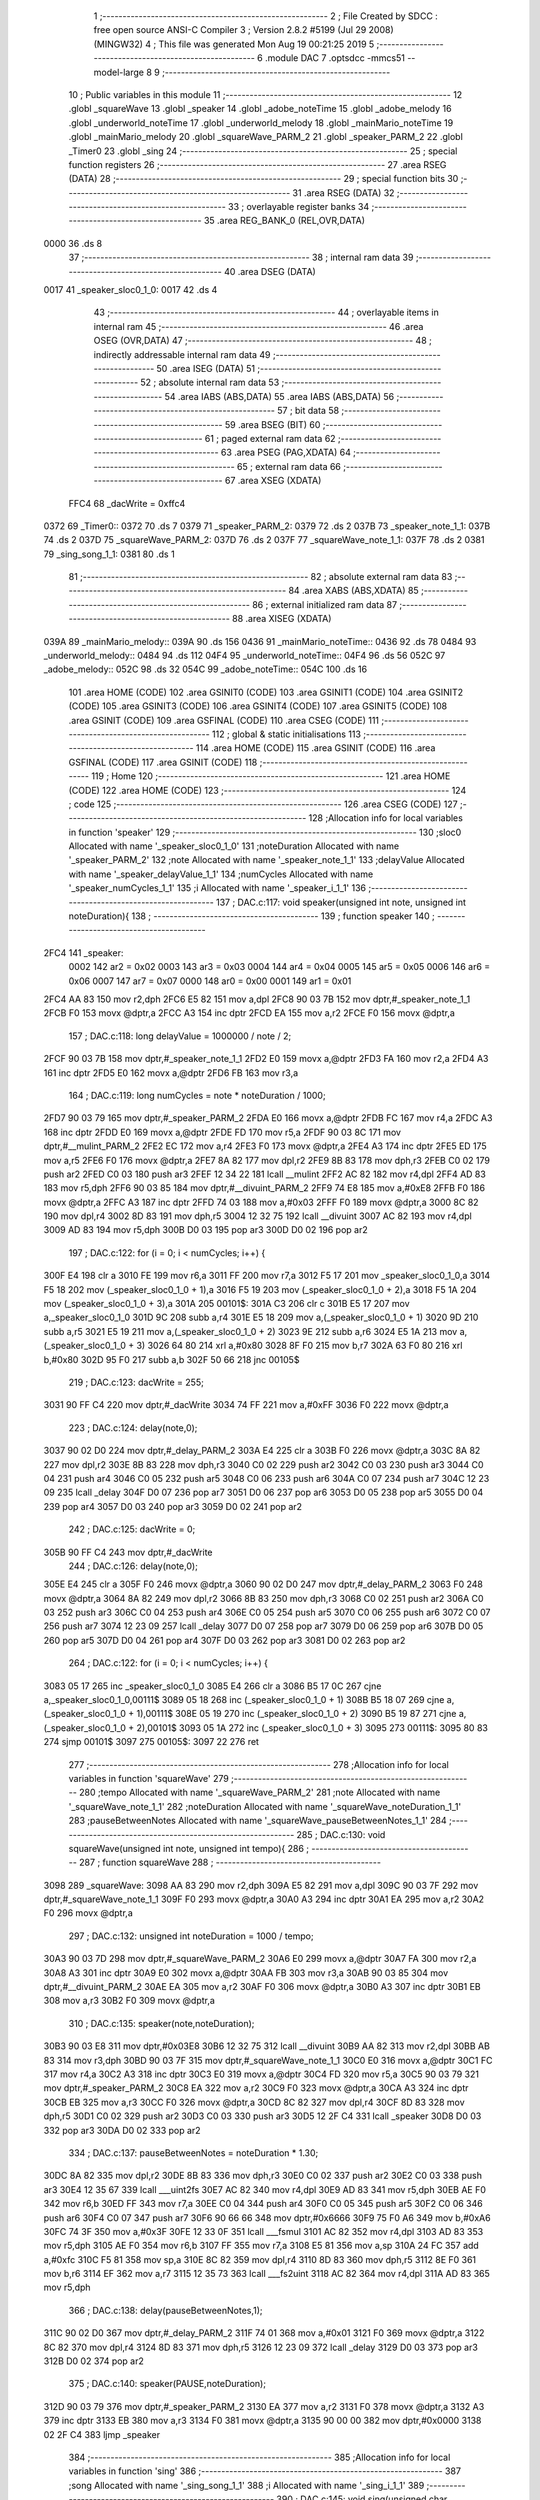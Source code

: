                               1 ;--------------------------------------------------------
                              2 ; File Created by SDCC : free open source ANSI-C Compiler
                              3 ; Version 2.8.2 #5199 (Jul 29 2008) (MINGW32)
                              4 ; This file was generated Mon Aug 19 00:21:25 2019
                              5 ;--------------------------------------------------------
                              6 	.module DAC
                              7 	.optsdcc -mmcs51 --model-large
                              8 	
                              9 ;--------------------------------------------------------
                             10 ; Public variables in this module
                             11 ;--------------------------------------------------------
                             12 	.globl _squareWave
                             13 	.globl _speaker
                             14 	.globl _adobe_noteTime
                             15 	.globl _adobe_melody
                             16 	.globl _underworld_noteTime
                             17 	.globl _underworld_melody
                             18 	.globl _mainMario_noteTime
                             19 	.globl _mainMario_melody
                             20 	.globl _squareWave_PARM_2
                             21 	.globl _speaker_PARM_2
                             22 	.globl _Timer0
                             23 	.globl _sing
                             24 ;--------------------------------------------------------
                             25 ; special function registers
                             26 ;--------------------------------------------------------
                             27 	.area RSEG    (DATA)
                             28 ;--------------------------------------------------------
                             29 ; special function bits
                             30 ;--------------------------------------------------------
                             31 	.area RSEG    (DATA)
                             32 ;--------------------------------------------------------
                             33 ; overlayable register banks
                             34 ;--------------------------------------------------------
                             35 	.area REG_BANK_0	(REL,OVR,DATA)
   0000                      36 	.ds 8
                             37 ;--------------------------------------------------------
                             38 ; internal ram data
                             39 ;--------------------------------------------------------
                             40 	.area DSEG    (DATA)
   0017                      41 _speaker_sloc0_1_0:
   0017                      42 	.ds 4
                             43 ;--------------------------------------------------------
                             44 ; overlayable items in internal ram 
                             45 ;--------------------------------------------------------
                             46 	.area OSEG    (OVR,DATA)
                             47 ;--------------------------------------------------------
                             48 ; indirectly addressable internal ram data
                             49 ;--------------------------------------------------------
                             50 	.area ISEG    (DATA)
                             51 ;--------------------------------------------------------
                             52 ; absolute internal ram data
                             53 ;--------------------------------------------------------
                             54 	.area IABS    (ABS,DATA)
                             55 	.area IABS    (ABS,DATA)
                             56 ;--------------------------------------------------------
                             57 ; bit data
                             58 ;--------------------------------------------------------
                             59 	.area BSEG    (BIT)
                             60 ;--------------------------------------------------------
                             61 ; paged external ram data
                             62 ;--------------------------------------------------------
                             63 	.area PSEG    (PAG,XDATA)
                             64 ;--------------------------------------------------------
                             65 ; external ram data
                             66 ;--------------------------------------------------------
                             67 	.area XSEG    (XDATA)
                    FFC4     68 _dacWrite	=	0xffc4
   0372                      69 _Timer0::
   0372                      70 	.ds 7
   0379                      71 _speaker_PARM_2:
   0379                      72 	.ds 2
   037B                      73 _speaker_note_1_1:
   037B                      74 	.ds 2
   037D                      75 _squareWave_PARM_2:
   037D                      76 	.ds 2
   037F                      77 _squareWave_note_1_1:
   037F                      78 	.ds 2
   0381                      79 _sing_song_1_1:
   0381                      80 	.ds 1
                             81 ;--------------------------------------------------------
                             82 ; absolute external ram data
                             83 ;--------------------------------------------------------
                             84 	.area XABS    (ABS,XDATA)
                             85 ;--------------------------------------------------------
                             86 ; external initialized ram data
                             87 ;--------------------------------------------------------
                             88 	.area XISEG   (XDATA)
   039A                      89 _mainMario_melody::
   039A                      90 	.ds 156
   0436                      91 _mainMario_noteTime::
   0436                      92 	.ds 78
   0484                      93 _underworld_melody::
   0484                      94 	.ds 112
   04F4                      95 _underworld_noteTime::
   04F4                      96 	.ds 56
   052C                      97 _adobe_melody::
   052C                      98 	.ds 32
   054C                      99 _adobe_noteTime::
   054C                     100 	.ds 16
                            101 	.area HOME    (CODE)
                            102 	.area GSINIT0 (CODE)
                            103 	.area GSINIT1 (CODE)
                            104 	.area GSINIT2 (CODE)
                            105 	.area GSINIT3 (CODE)
                            106 	.area GSINIT4 (CODE)
                            107 	.area GSINIT5 (CODE)
                            108 	.area GSINIT  (CODE)
                            109 	.area GSFINAL (CODE)
                            110 	.area CSEG    (CODE)
                            111 ;--------------------------------------------------------
                            112 ; global & static initialisations
                            113 ;--------------------------------------------------------
                            114 	.area HOME    (CODE)
                            115 	.area GSINIT  (CODE)
                            116 	.area GSFINAL (CODE)
                            117 	.area GSINIT  (CODE)
                            118 ;--------------------------------------------------------
                            119 ; Home
                            120 ;--------------------------------------------------------
                            121 	.area HOME    (CODE)
                            122 	.area HOME    (CODE)
                            123 ;--------------------------------------------------------
                            124 ; code
                            125 ;--------------------------------------------------------
                            126 	.area CSEG    (CODE)
                            127 ;------------------------------------------------------------
                            128 ;Allocation info for local variables in function 'speaker'
                            129 ;------------------------------------------------------------
                            130 ;sloc0                     Allocated with name '_speaker_sloc0_1_0'
                            131 ;noteDuration              Allocated with name '_speaker_PARM_2'
                            132 ;note                      Allocated with name '_speaker_note_1_1'
                            133 ;delayValue                Allocated with name '_speaker_delayValue_1_1'
                            134 ;numCycles                 Allocated with name '_speaker_numCycles_1_1'
                            135 ;i                         Allocated with name '_speaker_i_1_1'
                            136 ;------------------------------------------------------------
                            137 ;	DAC.c:117: void speaker(unsigned int note, unsigned int noteDuration){
                            138 ;	-----------------------------------------
                            139 ;	 function speaker
                            140 ;	-----------------------------------------
   2FC4                     141 _speaker:
                    0002    142 	ar2 = 0x02
                    0003    143 	ar3 = 0x03
                    0004    144 	ar4 = 0x04
                    0005    145 	ar5 = 0x05
                    0006    146 	ar6 = 0x06
                    0007    147 	ar7 = 0x07
                    0000    148 	ar0 = 0x00
                    0001    149 	ar1 = 0x01
   2FC4 AA 83               150 	mov	r2,dph
   2FC6 E5 82               151 	mov	a,dpl
   2FC8 90 03 7B            152 	mov	dptr,#_speaker_note_1_1
   2FCB F0                  153 	movx	@dptr,a
   2FCC A3                  154 	inc	dptr
   2FCD EA                  155 	mov	a,r2
   2FCE F0                  156 	movx	@dptr,a
                            157 ;	DAC.c:118: long delayValue = 1000000 / note / 2; 
   2FCF 90 03 7B            158 	mov	dptr,#_speaker_note_1_1
   2FD2 E0                  159 	movx	a,@dptr
   2FD3 FA                  160 	mov	r2,a
   2FD4 A3                  161 	inc	dptr
   2FD5 E0                  162 	movx	a,@dptr
   2FD6 FB                  163 	mov	r3,a
                            164 ;	DAC.c:119: long numCycles = note * noteDuration / 1000; 
   2FD7 90 03 79            165 	mov	dptr,#_speaker_PARM_2
   2FDA E0                  166 	movx	a,@dptr
   2FDB FC                  167 	mov	r4,a
   2FDC A3                  168 	inc	dptr
   2FDD E0                  169 	movx	a,@dptr
   2FDE FD                  170 	mov	r5,a
   2FDF 90 03 8C            171 	mov	dptr,#__mulint_PARM_2
   2FE2 EC                  172 	mov	a,r4
   2FE3 F0                  173 	movx	@dptr,a
   2FE4 A3                  174 	inc	dptr
   2FE5 ED                  175 	mov	a,r5
   2FE6 F0                  176 	movx	@dptr,a
   2FE7 8A 82               177 	mov	dpl,r2
   2FE9 8B 83               178 	mov	dph,r3
   2FEB C0 02               179 	push	ar2
   2FED C0 03               180 	push	ar3
   2FEF 12 34 22            181 	lcall	__mulint
   2FF2 AC 82               182 	mov	r4,dpl
   2FF4 AD 83               183 	mov	r5,dph
   2FF6 90 03 85            184 	mov	dptr,#__divuint_PARM_2
   2FF9 74 E8               185 	mov	a,#0xE8
   2FFB F0                  186 	movx	@dptr,a
   2FFC A3                  187 	inc	dptr
   2FFD 74 03               188 	mov	a,#0x03
   2FFF F0                  189 	movx	@dptr,a
   3000 8C 82               190 	mov	dpl,r4
   3002 8D 83               191 	mov	dph,r5
   3004 12 32 75            192 	lcall	__divuint
   3007 AC 82               193 	mov	r4,dpl
   3009 AD 83               194 	mov	r5,dph
   300B D0 03               195 	pop	ar3
   300D D0 02               196 	pop	ar2
                            197 ;	DAC.c:122: for (i = 0; i < numCycles; i++) { 
   300F E4                  198 	clr	a
   3010 FE                  199 	mov	r6,a
   3011 FF                  200 	mov	r7,a
   3012 F5 17               201 	mov	_speaker_sloc0_1_0,a
   3014 F5 18               202 	mov	(_speaker_sloc0_1_0 + 1),a
   3016 F5 19               203 	mov	(_speaker_sloc0_1_0 + 2),a
   3018 F5 1A               204 	mov	(_speaker_sloc0_1_0 + 3),a
   301A                     205 00101$:
   301A C3                  206 	clr	c
   301B E5 17               207 	mov	a,_speaker_sloc0_1_0
   301D 9C                  208 	subb	a,r4
   301E E5 18               209 	mov	a,(_speaker_sloc0_1_0 + 1)
   3020 9D                  210 	subb	a,r5
   3021 E5 19               211 	mov	a,(_speaker_sloc0_1_0 + 2)
   3023 9E                  212 	subb	a,r6
   3024 E5 1A               213 	mov	a,(_speaker_sloc0_1_0 + 3)
   3026 64 80               214 	xrl	a,#0x80
   3028 8F F0               215 	mov	b,r7
   302A 63 F0 80            216 	xrl	b,#0x80
   302D 95 F0               217 	subb	a,b
   302F 50 66               218 	jnc	00105$
                            219 ;	DAC.c:123: dacWrite = 255;
   3031 90 FF C4            220 	mov	dptr,#_dacWrite
   3034 74 FF               221 	mov	a,#0xFF
   3036 F0                  222 	movx	@dptr,a
                            223 ;	DAC.c:124: delay(note,0);
   3037 90 02 D0            224 	mov	dptr,#_delay_PARM_2
   303A E4                  225 	clr	a
   303B F0                  226 	movx	@dptr,a
   303C 8A 82               227 	mov	dpl,r2
   303E 8B 83               228 	mov	dph,r3
   3040 C0 02               229 	push	ar2
   3042 C0 03               230 	push	ar3
   3044 C0 04               231 	push	ar4
   3046 C0 05               232 	push	ar5
   3048 C0 06               233 	push	ar6
   304A C0 07               234 	push	ar7
   304C 12 23 09            235 	lcall	_delay
   304F D0 07               236 	pop	ar7
   3051 D0 06               237 	pop	ar6
   3053 D0 05               238 	pop	ar5
   3055 D0 04               239 	pop	ar4
   3057 D0 03               240 	pop	ar3
   3059 D0 02               241 	pop	ar2
                            242 ;	DAC.c:125: dacWrite = 0;
   305B 90 FF C4            243 	mov	dptr,#_dacWrite
                            244 ;	DAC.c:126: delay(note,0);
   305E E4                  245 	clr	a
   305F F0                  246 	movx	@dptr,a
   3060 90 02 D0            247 	mov	dptr,#_delay_PARM_2
   3063 F0                  248 	movx	@dptr,a
   3064 8A 82               249 	mov	dpl,r2
   3066 8B 83               250 	mov	dph,r3
   3068 C0 02               251 	push	ar2
   306A C0 03               252 	push	ar3
   306C C0 04               253 	push	ar4
   306E C0 05               254 	push	ar5
   3070 C0 06               255 	push	ar6
   3072 C0 07               256 	push	ar7
   3074 12 23 09            257 	lcall	_delay
   3077 D0 07               258 	pop	ar7
   3079 D0 06               259 	pop	ar6
   307B D0 05               260 	pop	ar5
   307D D0 04               261 	pop	ar4
   307F D0 03               262 	pop	ar3
   3081 D0 02               263 	pop	ar2
                            264 ;	DAC.c:122: for (i = 0; i < numCycles; i++) { 
   3083 05 17               265 	inc	_speaker_sloc0_1_0
   3085 E4                  266 	clr	a
   3086 B5 17 0C            267 	cjne	a,_speaker_sloc0_1_0,00111$
   3089 05 18               268 	inc	(_speaker_sloc0_1_0 + 1)
   308B B5 18 07            269 	cjne	a,(_speaker_sloc0_1_0 + 1),00111$
   308E 05 19               270 	inc	(_speaker_sloc0_1_0 + 2)
   3090 B5 19 87            271 	cjne	a,(_speaker_sloc0_1_0 + 2),00101$
   3093 05 1A               272 	inc	(_speaker_sloc0_1_0 + 3)
   3095                     273 00111$:
   3095 80 83               274 	sjmp	00101$
   3097                     275 00105$:
   3097 22                  276 	ret
                            277 ;------------------------------------------------------------
                            278 ;Allocation info for local variables in function 'squareWave'
                            279 ;------------------------------------------------------------
                            280 ;tempo                     Allocated with name '_squareWave_PARM_2'
                            281 ;note                      Allocated with name '_squareWave_note_1_1'
                            282 ;noteDuration              Allocated with name '_squareWave_noteDuration_1_1'
                            283 ;pauseBetweenNotes         Allocated with name '_squareWave_pauseBetweenNotes_1_1'
                            284 ;------------------------------------------------------------
                            285 ;	DAC.c:130: void squareWave(unsigned int note, unsigned int tempo){
                            286 ;	-----------------------------------------
                            287 ;	 function squareWave
                            288 ;	-----------------------------------------
   3098                     289 _squareWave:
   3098 AA 83               290 	mov	r2,dph
   309A E5 82               291 	mov	a,dpl
   309C 90 03 7F            292 	mov	dptr,#_squareWave_note_1_1
   309F F0                  293 	movx	@dptr,a
   30A0 A3                  294 	inc	dptr
   30A1 EA                  295 	mov	a,r2
   30A2 F0                  296 	movx	@dptr,a
                            297 ;	DAC.c:132: unsigned int noteDuration = 1000 / tempo;
   30A3 90 03 7D            298 	mov	dptr,#_squareWave_PARM_2
   30A6 E0                  299 	movx	a,@dptr
   30A7 FA                  300 	mov	r2,a
   30A8 A3                  301 	inc	dptr
   30A9 E0                  302 	movx	a,@dptr
   30AA FB                  303 	mov	r3,a
   30AB 90 03 85            304 	mov	dptr,#__divuint_PARM_2
   30AE EA                  305 	mov	a,r2
   30AF F0                  306 	movx	@dptr,a
   30B0 A3                  307 	inc	dptr
   30B1 EB                  308 	mov	a,r3
   30B2 F0                  309 	movx	@dptr,a
                            310 ;	DAC.c:135: speaker(note,noteDuration);  
   30B3 90 03 E8            311 	mov	dptr,#0x03E8
   30B6 12 32 75            312 	lcall	__divuint
   30B9 AA 82               313 	mov	r2,dpl
   30BB AB 83               314 	mov	r3,dph
   30BD 90 03 7F            315 	mov	dptr,#_squareWave_note_1_1
   30C0 E0                  316 	movx	a,@dptr
   30C1 FC                  317 	mov	r4,a
   30C2 A3                  318 	inc	dptr
   30C3 E0                  319 	movx	a,@dptr
   30C4 FD                  320 	mov	r5,a
   30C5 90 03 79            321 	mov	dptr,#_speaker_PARM_2
   30C8 EA                  322 	mov	a,r2
   30C9 F0                  323 	movx	@dptr,a
   30CA A3                  324 	inc	dptr
   30CB EB                  325 	mov	a,r3
   30CC F0                  326 	movx	@dptr,a
   30CD 8C 82               327 	mov	dpl,r4
   30CF 8D 83               328 	mov	dph,r5
   30D1 C0 02               329 	push	ar2
   30D3 C0 03               330 	push	ar3
   30D5 12 2F C4            331 	lcall	_speaker
   30D8 D0 03               332 	pop	ar3
   30DA D0 02               333 	pop	ar2
                            334 ;	DAC.c:137: pauseBetweenNotes = noteDuration * 1.30;
   30DC 8A 82               335 	mov	dpl,r2
   30DE 8B 83               336 	mov	dph,r3
   30E0 C0 02               337 	push	ar2
   30E2 C0 03               338 	push	ar3
   30E4 12 35 67            339 	lcall	___uint2fs
   30E7 AC 82               340 	mov	r4,dpl
   30E9 AD 83               341 	mov	r5,dph
   30EB AE F0               342 	mov	r6,b
   30ED FF                  343 	mov	r7,a
   30EE C0 04               344 	push	ar4
   30F0 C0 05               345 	push	ar5
   30F2 C0 06               346 	push	ar6
   30F4 C0 07               347 	push	ar7
   30F6 90 66 66            348 	mov	dptr,#0x6666
   30F9 75 F0 A6            349 	mov	b,#0xA6
   30FC 74 3F               350 	mov	a,#0x3F
   30FE 12 33 0F            351 	lcall	___fsmul
   3101 AC 82               352 	mov	r4,dpl
   3103 AD 83               353 	mov	r5,dph
   3105 AE F0               354 	mov	r6,b
   3107 FF                  355 	mov	r7,a
   3108 E5 81               356 	mov	a,sp
   310A 24 FC               357 	add	a,#0xfc
   310C F5 81               358 	mov	sp,a
   310E 8C 82               359 	mov	dpl,r4
   3110 8D 83               360 	mov	dph,r5
   3112 8E F0               361 	mov	b,r6
   3114 EF                  362 	mov	a,r7
   3115 12 35 73            363 	lcall	___fs2uint
   3118 AC 82               364 	mov	r4,dpl
   311A AD 83               365 	mov	r5,dph
                            366 ;	DAC.c:138: delay(pauseBetweenNotes,1);
   311C 90 02 D0            367 	mov	dptr,#_delay_PARM_2
   311F 74 01               368 	mov	a,#0x01
   3121 F0                  369 	movx	@dptr,a
   3122 8C 82               370 	mov	dpl,r4
   3124 8D 83               371 	mov	dph,r5
   3126 12 23 09            372 	lcall	_delay
   3129 D0 03               373 	pop	ar3
   312B D0 02               374 	pop	ar2
                            375 ;	DAC.c:140: speaker(PAUSE,noteDuration); 
   312D 90 03 79            376 	mov	dptr,#_speaker_PARM_2
   3130 EA                  377 	mov	a,r2
   3131 F0                  378 	movx	@dptr,a
   3132 A3                  379 	inc	dptr
   3133 EB                  380 	mov	a,r3
   3134 F0                  381 	movx	@dptr,a
   3135 90 00 00            382 	mov	dptr,#0x0000
   3138 02 2F C4            383 	ljmp	_speaker
                            384 ;------------------------------------------------------------
                            385 ;Allocation info for local variables in function 'sing'
                            386 ;------------------------------------------------------------
                            387 ;song                      Allocated with name '_sing_song_1_1'
                            388 ;i                         Allocated with name '_sing_i_1_1'
                            389 ;------------------------------------------------------------
                            390 ;	DAC.c:145: void sing(unsigned char song) {
                            391 ;	-----------------------------------------
                            392 ;	 function sing
                            393 ;	-----------------------------------------
   313B                     394 _sing:
   313B E5 82               395 	mov	a,dpl
   313D 90 03 81            396 	mov	dptr,#_sing_song_1_1
   3140 F0                  397 	movx	@dptr,a
                            398 ;	DAC.c:148: if(song == 1){
   3141 90 03 81            399 	mov	dptr,#_sing_song_1_1
   3144 E0                  400 	movx	a,@dptr
   3145 FA                  401 	mov	r2,a
   3146 BA 01 4D            402 	cjne	r2,#0x01,00102$
                            403 ;	DAC.c:149: for( i=0;i<(sizeof(adobe_melody)/sizeof(int));i++)
   3149 7A 00               404 	mov	r2,#0x00
   314B 7B 00               405 	mov	r3,#0x00
   314D                     406 00107$:
   314D C3                  407 	clr	c
   314E EA                  408 	mov	a,r2
   314F 94 10               409 	subb	a,#0x10
   3151 EB                  410 	mov	a,r3
   3152 94 00               411 	subb	a,#0x00
   3154 50 40               412 	jnc	00102$
                            413 ;	DAC.c:150: squareWave(adobe_melody[i],adobe_noteTime[i]);
   3156 8A 04               414 	mov	ar4,r2
   3158 EB                  415 	mov	a,r3
   3159 CC                  416 	xch	a,r4
   315A 25 E0               417 	add	a,acc
   315C CC                  418 	xch	a,r4
   315D 33                  419 	rlc	a
   315E FD                  420 	mov	r5,a
   315F EC                  421 	mov	a,r4
   3160 24 2C               422 	add	a,#_adobe_melody
   3162 F5 82               423 	mov	dpl,a
   3164 ED                  424 	mov	a,r5
   3165 34 05               425 	addc	a,#(_adobe_melody >> 8)
   3167 F5 83               426 	mov	dph,a
   3169 E0                  427 	movx	a,@dptr
   316A FC                  428 	mov	r4,a
   316B A3                  429 	inc	dptr
   316C E0                  430 	movx	a,@dptr
   316D FD                  431 	mov	r5,a
   316E EA                  432 	mov	a,r2
   316F 24 4C               433 	add	a,#_adobe_noteTime
   3171 F5 82               434 	mov	dpl,a
   3173 EB                  435 	mov	a,r3
   3174 34 05               436 	addc	a,#(_adobe_noteTime >> 8)
   3176 F5 83               437 	mov	dph,a
   3178 E0                  438 	movx	a,@dptr
   3179 90 03 7D            439 	mov	dptr,#_squareWave_PARM_2
   317C F0                  440 	movx	@dptr,a
   317D A3                  441 	inc	dptr
   317E E4                  442 	clr	a
   317F F0                  443 	movx	@dptr,a
   3180 8C 82               444 	mov	dpl,r4
   3182 8D 83               445 	mov	dph,r5
   3184 C0 02               446 	push	ar2
   3186 C0 03               447 	push	ar3
   3188 12 30 98            448 	lcall	_squareWave
   318B D0 03               449 	pop	ar3
   318D D0 02               450 	pop	ar2
                            451 ;	DAC.c:149: for( i=0;i<(sizeof(adobe_melody)/sizeof(int));i++)
   318F 0A                  452 	inc	r2
   3190 BA 00 BA            453 	cjne	r2,#0x00,00107$
   3193 0B                  454 	inc	r3
   3194 80 B7               455 	sjmp	00107$
   3196                     456 00102$:
                            457 ;	DAC.c:152: if(song == 2){
   3196 90 03 81            458 	mov	dptr,#_sing_song_1_1
   3199 E0                  459 	movx	a,@dptr
   319A FA                  460 	mov	r2,a
   319B BA 02 4D            461 	cjne	r2,#0x02,00104$
                            462 ;	DAC.c:153: for(i =0;i<(sizeof(underworld_melody)/sizeof(int));i++)
   319E 7A 00               463 	mov	r2,#0x00
   31A0 7B 00               464 	mov	r3,#0x00
   31A2                     465 00111$:
   31A2 C3                  466 	clr	c
   31A3 EA                  467 	mov	a,r2
   31A4 94 38               468 	subb	a,#0x38
   31A6 EB                  469 	mov	a,r3
   31A7 94 00               470 	subb	a,#0x00
   31A9 50 40               471 	jnc	00104$
                            472 ;	DAC.c:154: squareWave(underworld_melody[i],underworld_noteTime[i]);
   31AB 8A 04               473 	mov	ar4,r2
   31AD EB                  474 	mov	a,r3
   31AE CC                  475 	xch	a,r4
   31AF 25 E0               476 	add	a,acc
   31B1 CC                  477 	xch	a,r4
   31B2 33                  478 	rlc	a
   31B3 FD                  479 	mov	r5,a
   31B4 EC                  480 	mov	a,r4
   31B5 24 84               481 	add	a,#_underworld_melody
   31B7 F5 82               482 	mov	dpl,a
   31B9 ED                  483 	mov	a,r5
   31BA 34 04               484 	addc	a,#(_underworld_melody >> 8)
   31BC F5 83               485 	mov	dph,a
   31BE E0                  486 	movx	a,@dptr
   31BF FC                  487 	mov	r4,a
   31C0 A3                  488 	inc	dptr
   31C1 E0                  489 	movx	a,@dptr
   31C2 FD                  490 	mov	r5,a
   31C3 EA                  491 	mov	a,r2
   31C4 24 F4               492 	add	a,#_underworld_noteTime
   31C6 F5 82               493 	mov	dpl,a
   31C8 EB                  494 	mov	a,r3
   31C9 34 04               495 	addc	a,#(_underworld_noteTime >> 8)
   31CB F5 83               496 	mov	dph,a
   31CD E0                  497 	movx	a,@dptr
   31CE 90 03 7D            498 	mov	dptr,#_squareWave_PARM_2
   31D1 F0                  499 	movx	@dptr,a
   31D2 A3                  500 	inc	dptr
   31D3 E4                  501 	clr	a
   31D4 F0                  502 	movx	@dptr,a
   31D5 8C 82               503 	mov	dpl,r4
   31D7 8D 83               504 	mov	dph,r5
   31D9 C0 02               505 	push	ar2
   31DB C0 03               506 	push	ar3
   31DD 12 30 98            507 	lcall	_squareWave
   31E0 D0 03               508 	pop	ar3
   31E2 D0 02               509 	pop	ar2
                            510 ;	DAC.c:153: for(i =0;i<(sizeof(underworld_melody)/sizeof(int));i++)
   31E4 0A                  511 	inc	r2
   31E5 BA 00 BA            512 	cjne	r2,#0x00,00111$
   31E8 0B                  513 	inc	r3
   31E9 80 B7               514 	sjmp	00111$
   31EB                     515 00104$:
                            516 ;	DAC.c:156: if(song == 3){
   31EB 90 03 81            517 	mov	dptr,#_sing_song_1_1
   31EE E0                  518 	movx	a,@dptr
   31EF FA                  519 	mov	r2,a
   31F0 BA 03 4D            520 	cjne	r2,#0x03,00119$
                            521 ;	DAC.c:157: for( i =0;i<(sizeof(mainMario_melody)/sizeof(int));i++)
   31F3 7A 00               522 	mov	r2,#0x00
   31F5 7B 00               523 	mov	r3,#0x00
   31F7                     524 00115$:
   31F7 C3                  525 	clr	c
   31F8 EA                  526 	mov	a,r2
   31F9 94 4E               527 	subb	a,#0x4E
   31FB EB                  528 	mov	a,r3
   31FC 94 00               529 	subb	a,#0x00
   31FE 50 40               530 	jnc	00119$
                            531 ;	DAC.c:158: squareWave(mainMario_melody[i],mainMario_noteTime[i]);
   3200 8A 04               532 	mov	ar4,r2
   3202 EB                  533 	mov	a,r3
   3203 CC                  534 	xch	a,r4
   3204 25 E0               535 	add	a,acc
   3206 CC                  536 	xch	a,r4
   3207 33                  537 	rlc	a
   3208 FD                  538 	mov	r5,a
   3209 EC                  539 	mov	a,r4
   320A 24 9A               540 	add	a,#_mainMario_melody
   320C F5 82               541 	mov	dpl,a
   320E ED                  542 	mov	a,r5
   320F 34 03               543 	addc	a,#(_mainMario_melody >> 8)
   3211 F5 83               544 	mov	dph,a
   3213 E0                  545 	movx	a,@dptr
   3214 FC                  546 	mov	r4,a
   3215 A3                  547 	inc	dptr
   3216 E0                  548 	movx	a,@dptr
   3217 FD                  549 	mov	r5,a
   3218 EA                  550 	mov	a,r2
   3219 24 36               551 	add	a,#_mainMario_noteTime
   321B F5 82               552 	mov	dpl,a
   321D EB                  553 	mov	a,r3
   321E 34 04               554 	addc	a,#(_mainMario_noteTime >> 8)
   3220 F5 83               555 	mov	dph,a
   3222 E0                  556 	movx	a,@dptr
   3223 90 03 7D            557 	mov	dptr,#_squareWave_PARM_2
   3226 F0                  558 	movx	@dptr,a
   3227 A3                  559 	inc	dptr
   3228 E4                  560 	clr	a
   3229 F0                  561 	movx	@dptr,a
   322A 8C 82               562 	mov	dpl,r4
   322C 8D 83               563 	mov	dph,r5
   322E C0 02               564 	push	ar2
   3230 C0 03               565 	push	ar3
   3232 12 30 98            566 	lcall	_squareWave
   3235 D0 03               567 	pop	ar3
   3237 D0 02               568 	pop	ar2
                            569 ;	DAC.c:157: for( i =0;i<(sizeof(mainMario_melody)/sizeof(int));i++)
   3239 0A                  570 	inc	r2
   323A BA 00 BA            571 	cjne	r2,#0x00,00115$
   323D 0B                  572 	inc	r3
   323E 80 B7               573 	sjmp	00115$
   3240                     574 00119$:
   3240 22                  575 	ret
                            576 	.area CSEG    (CODE)
                            577 	.area CONST   (CODE)
                            578 	.area XINIT   (CODE)
   376B                     579 __xinit__mainMario_melody:
   376B 4D 0A               580 	.byte #0x4D,#0x0A
   376D 4D 0A               581 	.byte #0x4D,#0x0A
   376F 00 00               582 	.byte #0x00,#0x00
   3771 4D 0A               583 	.byte #0x4D,#0x0A
   3773 00 00               584 	.byte #0x00,#0x00
   3775 2D 08               585 	.byte #0x2D,#0x08
   3777 4D 0A               586 	.byte #0x4D,#0x0A
   3779 00 00               587 	.byte #0x00,#0x00
   377B 40 0C               588 	.byte #0x40,#0x0C
   377D 00 00               589 	.byte #0x00,#0x00
   377F 00 00               590 	.byte #0x00,#0x00
   3781 00 00               591 	.byte #0x00,#0x00
   3783 20 06               592 	.byte #0x20,#0x06
   3785 00 00               593 	.byte #0x00,#0x00
   3787 00 00               594 	.byte #0x00,#0x00
   3789 00 00               595 	.byte #0x00,#0x00
   378B 2D 08               596 	.byte #0x2D,#0x08
   378D 00 00               597 	.byte #0x00,#0x00
   378F 00 00               598 	.byte #0x00,#0x00
   3791 20 06               599 	.byte #0x20,#0x06
   3793 00 00               600 	.byte #0x00,#0x00
   3795 00 00               601 	.byte #0x00,#0x00
   3797 27 05               602 	.byte #0x27,#0x05
   3799 00 00               603 	.byte #0x00,#0x00
   379B 00 00               604 	.byte #0x00,#0x00
   379D E0 06               605 	.byte #0xE0,#0x06
   379F 00 00               606 	.byte #0x00,#0x00
   37A1 B8 07               607 	.byte #0xB8,#0x07
   37A3 00 00               608 	.byte #0x00,#0x00
   37A5 49 07               609 	.byte #0x49,#0x07
   37A7 E0 06               610 	.byte #0xE0,#0x06
   37A9 00 00               611 	.byte #0x00,#0x00
   37AB 20 06               612 	.byte #0x20,#0x06
   37AD 4D 0A               613 	.byte #0x4D,#0x0A
   37AF 40 0C               614 	.byte #0x40,#0x0C
   37B1 C0 0D               615 	.byte #0xC0,#0x0D
   37B3 00 00               616 	.byte #0x00,#0x00
   37B5 EA 0A               617 	.byte #0xEA,#0x0A
   37B7 40 0C               618 	.byte #0x40,#0x0C
   37B9 00 00               619 	.byte #0x00,#0x00
   37BB 4D 0A               620 	.byte #0x4D,#0x0A
   37BD 00 00               621 	.byte #0x00,#0x00
   37BF 2D 08               622 	.byte #0x2D,#0x08
   37C1 2D 09               623 	.byte #0x2D,#0x09
   37C3 B8 07               624 	.byte #0xB8,#0x07
   37C5 00 00               625 	.byte #0x00,#0x00
   37C7 00 00               626 	.byte #0x00,#0x00
   37C9 2D 08               627 	.byte #0x2D,#0x08
   37CB 00 00               628 	.byte #0x00,#0x00
   37CD 00 00               629 	.byte #0x00,#0x00
   37CF 20 06               630 	.byte #0x20,#0x06
   37D1 00 00               631 	.byte #0x00,#0x00
   37D3 00 00               632 	.byte #0x00,#0x00
   37D5 27 05               633 	.byte #0x27,#0x05
   37D7 00 00               634 	.byte #0x00,#0x00
   37D9 00 00               635 	.byte #0x00,#0x00
   37DB E0 06               636 	.byte #0xE0,#0x06
   37DD 00 00               637 	.byte #0x00,#0x00
   37DF B8 07               638 	.byte #0xB8,#0x07
   37E1 00 00               639 	.byte #0x00,#0x00
   37E3 49 07               640 	.byte #0x49,#0x07
   37E5 E0 06               641 	.byte #0xE0,#0x06
   37E7 00 00               642 	.byte #0x00,#0x00
   37E9 20 06               643 	.byte #0x20,#0x06
   37EB 4D 0A               644 	.byte #0x4D,#0x0A
   37ED 40 0C               645 	.byte #0x40,#0x0C
   37EF C0 0D               646 	.byte #0xC0,#0x0D
   37F1 00 00               647 	.byte #0x00,#0x00
   37F3 EA 0A               648 	.byte #0xEA,#0x0A
   37F5 40 0C               649 	.byte #0x40,#0x0C
   37F7 00 00               650 	.byte #0x00,#0x00
   37F9 4D 0A               651 	.byte #0x4D,#0x0A
   37FB 00 00               652 	.byte #0x00,#0x00
   37FD 2D 08               653 	.byte #0x2D,#0x08
   37FF 2D 09               654 	.byte #0x2D,#0x09
   3801 B8 07               655 	.byte #0xB8,#0x07
   3803 00 00               656 	.byte #0x00,#0x00
   3805 00 00               657 	.byte #0x00,#0x00
   3807                     658 __xinit__mainMario_noteTime:
   3807 0C                  659 	.db #0x0C
   3808 0C                  660 	.db #0x0C
   3809 0C                  661 	.db #0x0C
   380A 0C                  662 	.db #0x0C
   380B 0C                  663 	.db #0x0C
   380C 0C                  664 	.db #0x0C
   380D 0C                  665 	.db #0x0C
   380E 0C                  666 	.db #0x0C
   380F 0C                  667 	.db #0x0C
   3810 0C                  668 	.db #0x0C
   3811 0C                  669 	.db #0x0C
   3812 0C                  670 	.db #0x0C
   3813 0C                  671 	.db #0x0C
   3814 0C                  672 	.db #0x0C
   3815 0C                  673 	.db #0x0C
   3816 0C                  674 	.db #0x0C
   3817 0C                  675 	.db #0x0C
   3818 0C                  676 	.db #0x0C
   3819 0C                  677 	.db #0x0C
   381A 0C                  678 	.db #0x0C
   381B 0C                  679 	.db #0x0C
   381C 0C                  680 	.db #0x0C
   381D 0C                  681 	.db #0x0C
   381E 0C                  682 	.db #0x0C
   381F 0C                  683 	.db #0x0C
   3820 0C                  684 	.db #0x0C
   3821 0C                  685 	.db #0x0C
   3822 0C                  686 	.db #0x0C
   3823 0C                  687 	.db #0x0C
   3824 0C                  688 	.db #0x0C
   3825 0C                  689 	.db #0x0C
   3826 0C                  690 	.db #0x0C
   3827 09                  691 	.db #0x09
   3828 09                  692 	.db #0x09
   3829 09                  693 	.db #0x09
   382A 0C                  694 	.db #0x0C
   382B 0C                  695 	.db #0x0C
   382C 0C                  696 	.db #0x0C
   382D 0C                  697 	.db #0x0C
   382E 0C                  698 	.db #0x0C
   382F 0C                  699 	.db #0x0C
   3830 0C                  700 	.db #0x0C
   3831 0C                  701 	.db #0x0C
   3832 0C                  702 	.db #0x0C
   3833 0C                  703 	.db #0x0C
   3834 0C                  704 	.db #0x0C
   3835 0C                  705 	.db #0x0C
   3836 0C                  706 	.db #0x0C
   3837 0C                  707 	.db #0x0C
   3838 0C                  708 	.db #0x0C
   3839 0C                  709 	.db #0x0C
   383A 0C                  710 	.db #0x0C
   383B 0C                  711 	.db #0x0C
   383C 0C                  712 	.db #0x0C
   383D 0C                  713 	.db #0x0C
   383E 0C                  714 	.db #0x0C
   383F 0C                  715 	.db #0x0C
   3840 0C                  716 	.db #0x0C
   3841 0C                  717 	.db #0x0C
   3842 0C                  718 	.db #0x0C
   3843 0C                  719 	.db #0x0C
   3844 0C                  720 	.db #0x0C
   3845 0C                  721 	.db #0x0C
   3846 09                  722 	.db #0x09
   3847 09                  723 	.db #0x09
   3848 09                  724 	.db #0x09
   3849 0C                  725 	.db #0x0C
   384A 0C                  726 	.db #0x0C
   384B 0C                  727 	.db #0x0C
   384C 0C                  728 	.db #0x0C
   384D 0C                  729 	.db #0x0C
   384E 0C                  730 	.db #0x0C
   384F 0C                  731 	.db #0x0C
   3850 0C                  732 	.db #0x0C
   3851 0C                  733 	.db #0x0C
   3852 0C                  734 	.db #0x0C
   3853 0C                  735 	.db #0x0C
   3854 0C                  736 	.db #0x0C
   3855                     737 __xinit__underworld_melody:
   3855 06 01               738 	.byte #0x06,#0x01
   3857 0B 02               739 	.byte #0x0B,#0x02
   3859 DC 00               740 	.byte #0xDC,#0x00
   385B B8 01               741 	.byte #0xB8,#0x01
   385D E9 00               742 	.byte #0xE9,#0x00
   385F D2 01               743 	.byte #0xD2,#0x01
   3861 00 00               744 	.byte #0x00,#0x00
   3863 00 00               745 	.byte #0x00,#0x00
   3865 06 01               746 	.byte #0x06,#0x01
   3867 0B 02               747 	.byte #0x0B,#0x02
   3869 DC 00               748 	.byte #0xDC,#0x00
   386B B8 01               749 	.byte #0xB8,#0x01
   386D E9 00               750 	.byte #0xE9,#0x00
   386F D2 01               751 	.byte #0xD2,#0x01
   3871 00 00               752 	.byte #0x00,#0x00
   3873 00 00               753 	.byte #0x00,#0x00
   3875 AF 00               754 	.byte #0xAF,#0x00
   3877 5D 01               755 	.byte #0x5D,#0x01
   3879 93 00               756 	.byte #0x93,#0x00
   387B 26 01               757 	.byte #0x26,#0x01
   387D 9C 00               758 	.byte #0x9C,#0x00
   387F 37 01               759 	.byte #0x37,#0x01
   3881 00 00               760 	.byte #0x00,#0x00
   3883 00 00               761 	.byte #0x00,#0x00
   3885 AF 00               762 	.byte #0xAF,#0x00
   3887 5D 01               763 	.byte #0x5D,#0x01
   3889 93 00               764 	.byte #0x93,#0x00
   388B 26 01               765 	.byte #0x26,#0x01
   388D 9C 00               766 	.byte #0x9C,#0x00
   388F 37 01               767 	.byte #0x37,#0x01
   3891 00 00               768 	.byte #0x00,#0x00
   3893 00 00               769 	.byte #0x00,#0x00
   3895 37 01               770 	.byte #0x37,#0x01
   3897 15 01               771 	.byte #0x15,#0x01
   3899 26 01               772 	.byte #0x26,#0x01
   389B 15 01               773 	.byte #0x15,#0x01
   389D 37 01               774 	.byte #0x37,#0x01
   389F 37 01               775 	.byte #0x37,#0x01
   38A1 D0 00               776 	.byte #0xD0,#0x00
   38A3 C4 00               777 	.byte #0xC4,#0x00
   38A5 15 01               778 	.byte #0x15,#0x01
   38A7 06 01               779 	.byte #0x06,#0x01
   38A9 72 01               780 	.byte #0x72,#0x01
   38AB 5D 01               781 	.byte #0x5D,#0x01
   38AD A5 00               782 	.byte #0xA5,#0x00
   38AF D2 01               783 	.byte #0xD2,#0x01
   38B1 B8 01               784 	.byte #0xB8,#0x01
   38B3 9F 01               785 	.byte #0x9F,#0x01
   38B5 37 01               786 	.byte #0x37,#0x01
   38B7 F7 00               787 	.byte #0xF7,#0x00
   38B9 E9 00               788 	.byte #0xE9,#0x00
   38BB DC 00               789 	.byte #0xDC,#0x00
   38BD D0 00               790 	.byte #0xD0,#0x00
   38BF 00 00               791 	.byte #0x00,#0x00
   38C1 00 00               792 	.byte #0x00,#0x00
   38C3 00 00               793 	.byte #0x00,#0x00
   38C5                     794 __xinit__underworld_noteTime:
   38C5 0C                  795 	.db #0x0C
   38C6 0C                  796 	.db #0x0C
   38C7 0C                  797 	.db #0x0C
   38C8 0C                  798 	.db #0x0C
   38C9 0C                  799 	.db #0x0C
   38CA 0C                  800 	.db #0x0C
   38CB 06                  801 	.db #0x06
   38CC 03                  802 	.db #0x03
   38CD 0C                  803 	.db #0x0C
   38CE 0C                  804 	.db #0x0C
   38CF 0C                  805 	.db #0x0C
   38D0 0C                  806 	.db #0x0C
   38D1 0C                  807 	.db #0x0C
   38D2 0C                  808 	.db #0x0C
   38D3 06                  809 	.db #0x06
   38D4 03                  810 	.db #0x03
   38D5 0C                  811 	.db #0x0C
   38D6 0C                  812 	.db #0x0C
   38D7 0C                  813 	.db #0x0C
   38D8 0C                  814 	.db #0x0C
   38D9 0C                  815 	.db #0x0C
   38DA 0C                  816 	.db #0x0C
   38DB 06                  817 	.db #0x06
   38DC 03                  818 	.db #0x03
   38DD 0C                  819 	.db #0x0C
   38DE 0C                  820 	.db #0x0C
   38DF 0C                  821 	.db #0x0C
   38E0 0C                  822 	.db #0x0C
   38E1 0C                  823 	.db #0x0C
   38E2 0C                  824 	.db #0x0C
   38E3 06                  825 	.db #0x06
   38E4 06                  826 	.db #0x06
   38E5 12                  827 	.db #0x12
   38E6 12                  828 	.db #0x12
   38E7 12                  829 	.db #0x12
   38E8 06                  830 	.db #0x06
   38E9 06                  831 	.db #0x06
   38EA 06                  832 	.db #0x06
   38EB 06                  833 	.db #0x06
   38EC 06                  834 	.db #0x06
   38ED 06                  835 	.db #0x06
   38EE 12                  836 	.db #0x12
   38EF 12                  837 	.db #0x12
   38F0 12                  838 	.db #0x12
   38F1 12                  839 	.db #0x12
   38F2 12                  840 	.db #0x12
   38F3 12                  841 	.db #0x12
   38F4 0A                  842 	.db #0x0A
   38F5 0A                  843 	.db #0x0A
   38F6 0A                  844 	.db #0x0A
   38F7 0A                  845 	.db #0x0A
   38F8 0A                  846 	.db #0x0A
   38F9 0A                  847 	.db #0x0A
   38FA 03                  848 	.db #0x03
   38FB 03                  849 	.db #0x03
   38FC 03                  850 	.db #0x03
   38FD                     851 __xinit__adobe_melody:
   38FD EE 01               852 	.byte #0xEE,#0x01
   38FF EE 01               853 	.byte #0xEE,#0x01
   3901 00 00               854 	.byte #0x00,#0x00
   3903 EE 01               855 	.byte #0xEE,#0x01
   3905 4B 02               856 	.byte #0x4B,#0x02
   3907 4B 02               857 	.byte #0x4B,#0x02
   3909 00 00               858 	.byte #0x00,#0x00
   390B 4B 02               859 	.byte #0x4B,#0x02
   390D B8 01               860 	.byte #0xB8,#0x01
   390F B8 01               861 	.byte #0xB8,#0x01
   3911 00 00               862 	.byte #0x00,#0x00
   3913 B8 01               863 	.byte #0xB8,#0x01
   3915 EE 01               864 	.byte #0xEE,#0x01
   3917 EE 01               865 	.byte #0xEE,#0x01
   3919 00 00               866 	.byte #0x00,#0x00
   391B 00 00               867 	.byte #0x00,#0x00
   391D                     868 __xinit__adobe_noteTime:
   391D 0C                  869 	.db #0x0C
   391E 0C                  870 	.db #0x0C
   391F 0C                  871 	.db #0x0C
   3920 0C                  872 	.db #0x0C
   3921 0C                  873 	.db #0x0C
   3922 0C                  874 	.db #0x0C
   3923 0C                  875 	.db #0x0C
   3924 0C                  876 	.db #0x0C
   3925 0C                  877 	.db #0x0C
   3926 0C                  878 	.db #0x0C
   3927 0C                  879 	.db #0x0C
   3928 0C                  880 	.db #0x0C
   3929 0C                  881 	.db #0x0C
   392A 0C                  882 	.db #0x0C
   392B 0C                  883 	.db #0x0C
   392C 0C                  884 	.db #0x0C
                            885 	.area CABS    (ABS,CODE)
